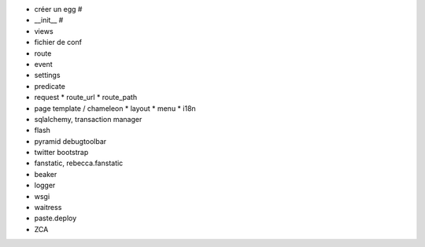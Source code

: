 - créer un egg #
- __init__ #
- views
- fichier de conf
- route
- event
- settings
- predicate
- request
  * route_url
  * route_path
- page template / chameleon
  * layout
  * menu
  * i18n
- sqlalchemy, transaction manager
- flash
- pyramid debugtoolbar
- twitter bootstrap
- fanstatic, rebecca.fanstatic
- beaker
- logger
- wsgi
- waitress
- paste.deploy
- ZCA
